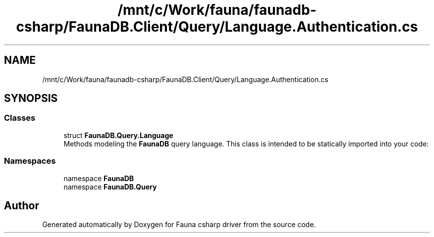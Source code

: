 .TH "/mnt/c/Work/fauna/faunadb-csharp/FaunaDB.Client/Query/Language.Authentication.cs" 3 "Thu Oct 7 2021" "Version 1.0" "Fauna csharp driver" \" -*- nroff -*-
.ad l
.nh
.SH NAME
/mnt/c/Work/fauna/faunadb-csharp/FaunaDB.Client/Query/Language.Authentication.cs
.SH SYNOPSIS
.br
.PP
.SS "Classes"

.in +1c
.ti -1c
.RI "struct \fBFaunaDB\&.Query\&.Language\fP"
.br
.RI "Methods modeling the \fBFaunaDB\fP query language\&. This class is intended to be statically imported into your code: "
.in -1c
.SS "Namespaces"

.in +1c
.ti -1c
.RI "namespace \fBFaunaDB\fP"
.br
.ti -1c
.RI "namespace \fBFaunaDB\&.Query\fP"
.br
.in -1c
.SH "Author"
.PP 
Generated automatically by Doxygen for Fauna csharp driver from the source code\&.
